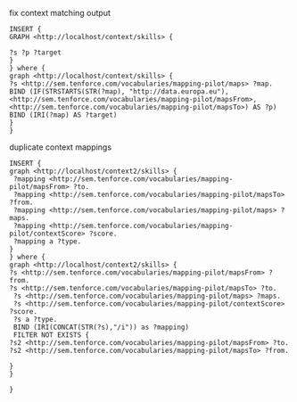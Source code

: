fix context matching output
#+BEGIN_SRC sparql
INSERT {
GRAPH <http://localhost/context/skills> {

?s ?p ?target
}
} where {
graph <http://localhost/context/skills> {
?s <http://sem.tenforce.com/vocabularies/mapping-pilot/maps> ?map.
BIND (IF(STRSTARTS(STR(?map), "http://data.europa.eu"), <http://sem.tenforce.com/vocabularies/mapping-pilot/mapsFrom>, <http://sem.tenforce.com/vocabularies/mapping-pilot/mapsTo>) AS ?p)
BIND (IRI(?map) AS ?target)
}
} 
#+END_SRC

duplicate context mappings
#+BEGIN_SRC sparql
INSERT {
graph <http://localhost/context2/skills> {
 ?mapping <http://sem.tenforce.com/vocabularies/mapping-pilot/mapsFrom> ?to.
 ?mapping <http://sem.tenforce.com/vocabularies/mapping-pilot/mapsTo> ?from.
 ?mapping <http://sem.tenforce.com/vocabularies/mapping-pilot/maps> ?maps.
 ?mapping <http://sem.tenforce.com/vocabularies/mapping-pilot/contextScore> ?score.
 ?mapping a ?type.
}
} where {
graph <http://localhost/context2/skills> {
?s <http://sem.tenforce.com/vocabularies/mapping-pilot/mapsFrom> ?from.
?s <http://sem.tenforce.com/vocabularies/mapping-pilot/mapsTo> ?to.
 ?s <http://sem.tenforce.com/vocabularies/mapping-pilot/maps> ?maps.
 ?s <http://sem.tenforce.com/vocabularies/mapping-pilot/contextScore> ?score.
 ?s a ?type.
 BIND (IRI(CONCAT(STR(?s),"/i")) as ?mapping)
 FILTER NOT EXISTS {
?s2 <http://sem.tenforce.com/vocabularies/mapping-pilot/mapsFrom> ?to.
?s2 <http://sem.tenforce.com/vocabularies/mapping-pilot/mapsTo> ?from.

}
}

}
#+END_SRC
